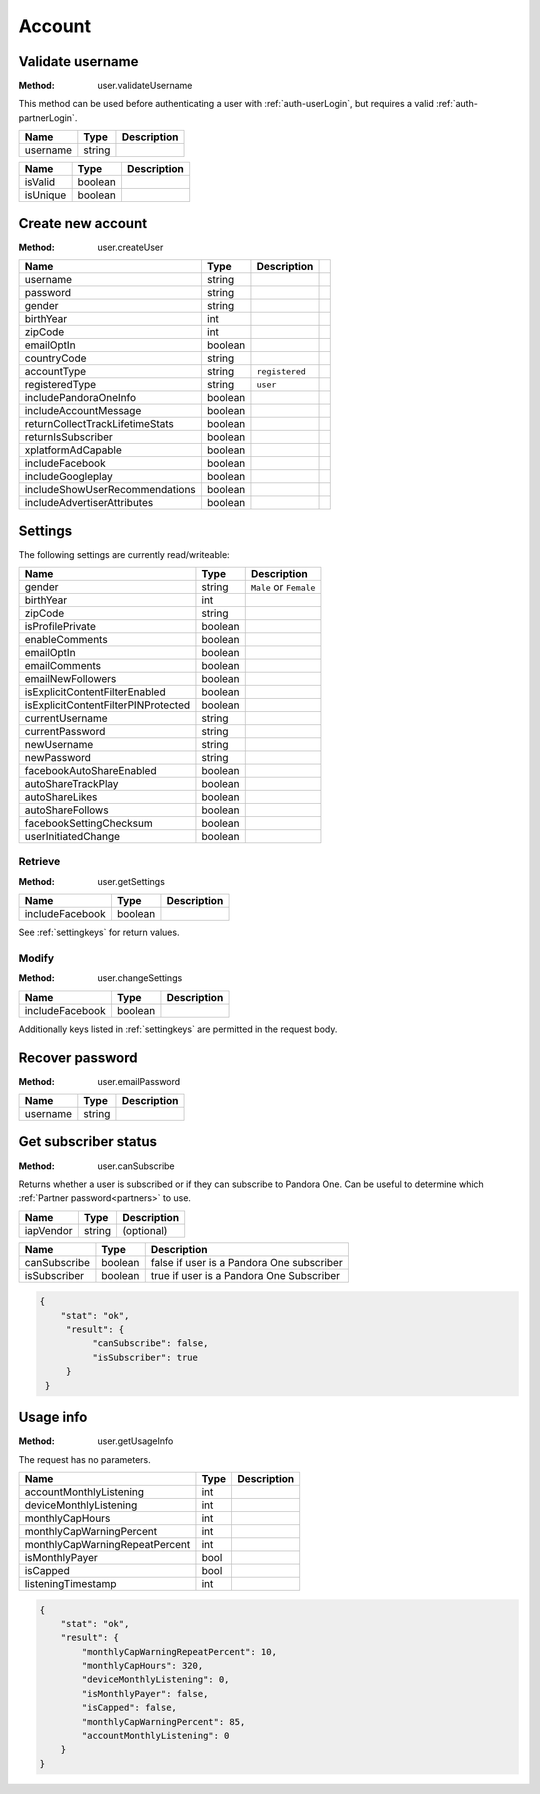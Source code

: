 Account
=======


.. index::
   pair: method; user.validateUsername

.. _user-validateUsername:

Validate username
-----------------

:Method: user.validateUsername

This method can be used before authenticating a user with
:ref:`auth-userLogin`, but requires a valid :ref:`auth-partnerLogin`.

.. csv-table::
   :header: Name,Type,Description

   username,string,

.. csv-table::
   :header: Name,Type,Description

   isValid,boolean,
   isUnique,boolean,


.. index::
   pair: method; user.createUser

.. _user-createUser:

Create new account
------------------

:Method: user.createUser

.. csv-table::
   :header: Name,Type,Description

    username,string,
    password,string,
    gender,string,
    birthYear,int,
    zipCode,int,
    emailOptIn,boolean,
    countryCode,string,
    accountType,string,``registered``,
    registeredType,string,``user``,
    includePandoraOneInfo,boolean,
    includeAccountMessage,boolean,
    returnCollectTrackLifetimeStats,boolean,
    returnIsSubscriber,boolean,
    xplatformAdCapable,boolean,
    includeFacebook,boolean,
    includeGoogleplay,boolean,
    includeShowUserRecommendations,boolean,
    includeAdvertiserAttributes,boolean,

.. TODO response?

.. _settingkeys:

Settings
--------

The following settings are currently read/writeable:

.. csv-table::
   :header: Name,Type,Description

   gender,string,``Male`` or ``Female``
   birthYear,int,
   zipCode,string,
   isProfilePrivate,boolean,
   enableComments,boolean,
   emailOptIn,boolean,
   emailComments,boolean,
   emailNewFollowers,boolean,
   isExplicitContentFilterEnabled,boolean,
   isExplicitContentFilterPINProtected,boolean,
   currentUsername,string,
   currentPassword,string,
   newUsername,string,
   newPassword,string,
   facebookAutoShareEnabled,boolean,
   autoShareTrackPlay,boolean,
   autoShareLikes,boolean,
   autoShareFollows,boolean,
   facebookSettingChecksum,boolean,
   userInitiatedChange,boolean,


.. index::
   pair: method; user.getSettings

.. _user-getSettings:

Retrieve
^^^^^^^^

:Method: user.getSettings

.. csv-table::
   :header: Name,Type,Description

   includeFacebook,boolean,

See :ref:`settingkeys` for return values.


.. index::
   pair: method; user.changeSettings

.. _user-changeSettings:

Modify
^^^^^^

:Method: user.changeSettings

.. csv-table::
   :header: Name,Type,Description

   includeFacebook,boolean,

Additionally keys listed in :ref:`settingkeys` are permitted in the request
body.

.. TODO response?


.. index::
   pair: method; user.emailPassword

.. _user-emailPassword:

Recover password
----------------

:Method: user.emailPassword

.. csv-table::
   :header: Name,Type,Description

   username,string,

.. TODO response?


.. index::
   pair: method; user.canSubscribe

.. _user-canSubscribe:

Get subscriber status
---------------------

:Method: user.canSubscribe

Returns whether a user is subscribed or if they can subscribe to Pandora One.
Can be useful to determine which :ref:`Partner password<partners>` to use.

.. csv-table::
   :header: Name,Type,Description

    iapVendor,string,(optional)

.. csv-table::
   :header: Name,Type,Description

   canSubscribe,boolean,false if user is a Pandora One subscriber
   isSubscriber,boolean,true if user is a Pandora One Subscriber

.. code:: json

    {
        "stat": "ok",
         "result": {
              "canSubscribe": false,
              "isSubscriber": true
         }
     }


.. index::
   pair: method; user.getUsageInfo

.. _user-getUsageInfo:

Usage info
----------

:Method: user.getUsageInfo

The request has no parameters.

.. csv-table::
   :header: Name,Type,Description

    accountMonthlyListening,int,
    deviceMonthlyListening,int,
    monthlyCapHours,int,
    monthlyCapWarningPercent,int,
    monthlyCapWarningRepeatPercent,int,
    isMonthlyPayer,bool,
    isCapped,bool,
    listeningTimestamp,int,

.. code:: json

    {
        "stat": "ok",
        "result": {
            "monthlyCapWarningRepeatPercent": 10,
            "monthlyCapHours": 320,
            "deviceMonthlyListening": 0,
            "isMonthlyPayer": false,
            "isCapped": false,
            "monthlyCapWarningPercent": 85,
            "accountMonthlyListening": 0
        }
    }

